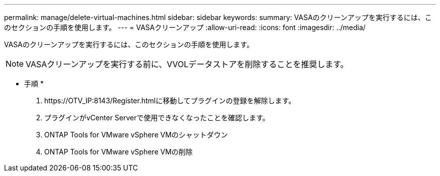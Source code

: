 ---
permalink: manage/delete-virtual-machines.html 
sidebar: sidebar 
keywords:  
summary: VASAのクリーンアップを実行するには、このセクションの手順を使用します。 
---
= VASAクリーンアップ
:allow-uri-read: 
:icons: font
:imagesdir: ../media/


[role="lead"]
VASAのクリーンアップを実行するには、このセクションの手順を使用します。


NOTE: VASAクリーンアップを実行する前に、VVOLデータストアを削除することを推奨します。

* 手順 *

. \https://OTV_IP:8143/Register.htmlに移動してプラグインの登録を解除します。
. プラグインがvCenter Serverで使用できなくなったことを確認します。
. ONTAP Tools for VMware vSphere VMのシャットダウン
. ONTAP Tools for VMware vSphere VMの削除

